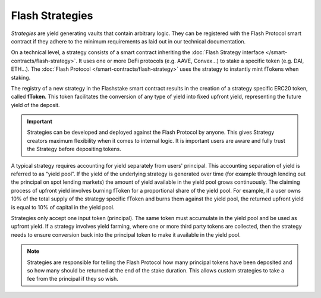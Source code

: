 Flash Strategies
===============

*Strategies* are yield generating vaults that contain arbitrary logic.
They can be registered with the Flash Protocol smart contract
if they adhere to the minimum requirements as laid out in our technical documentation.

On a technical level, a strategy consists of a smart contract inheriting the :doc:`Flash Strategy interface </smart-contracts/flash-strategy>`.
It uses one or more DeFi protocols (e.g. AAVE, Convex...) to stake a specific token (e.g. DAI, ETH...).
The :doc:`Flash Protocol </smart-contracts/flash-strategy>` uses the strategy to instantly mint fTokens when staking.

The registry of a new strategy in the Flashstake smart contract results in the creation of a strategy specific ERC20 token, called **fToken**.
This token facilitates the conversion of any type of yield into fixed upfront yield, representing the future yield of the deposit.

.. important::
    Strategies can be developed and deployed against the Flash Protocol by anyone. This gives Strategy creators maximum
    flexibility when it comes to internal logic. It is important users are aware and fully trust the Strategy before
    depositing tokens.

A typical strategy requires accounting for yield separately from users' principal.
This accounting separation of yield is referred to as “yield pool”.
If the yield of the underlying strategy is generated over time (for example through lending out the principal on spot lending markets)
the amount of yield available in the yield pool grows continuously.
The claiming process of upfront yield involves burning fToken for a proportional share of the yield pool.
For example, if a user owns 10% of the total supply of the strategy specific fToken and burns them against the yield pool,
the returned upfront yield is equal to 10% of capital in the yield pool.


Strategies only accept one input token (principal).
The same token must accumulate in the yield pool and be used as upfront yield.
If a strategy involves yield farming, where one or more third party tokens are collected,
then the strategy needs to ensure conversion back into the principal token to make it available in the yield pool.

.. note::
    Strategies are responsible for telling the Flash Protocol how many principal tokens have been deposited and so
    how many should be returned at the end of the stake duration. This allows custom strategies to take a fee
    from the principal if they so wish.

